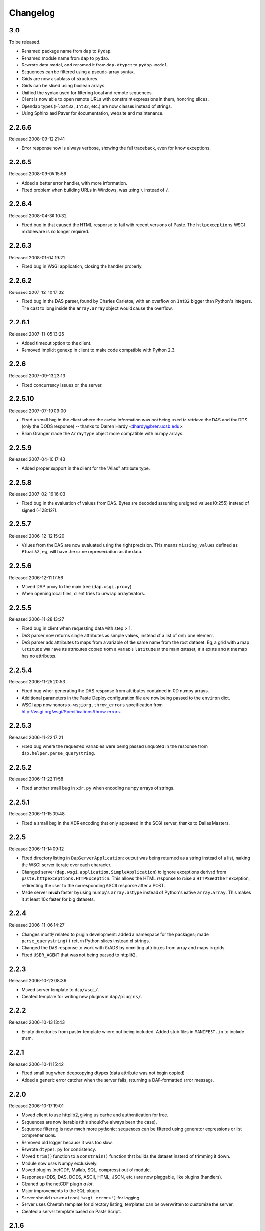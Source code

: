 Changelog
=========

3.0
---

To be released.

* Renamed package name from ``dap`` to ``Pydap``.

* Renamed module name from ``dap`` to ``pydap``.
* Rewrote data model, and renamed it from ``dap.dtypes`` to
  ``pydap.model``.

* Sequences can be filtered using a pseudo-array syntax.

* Grids are now a sublass of structures.

* Grids can be sliced using boolean arrays.

* Unified the syntax used for filtering local and remote sequences.

* Client is now able to open remote URLs with constraint expressions in
  them, honoring slices.

* Opendap types (``Float32``, ``Int32``, etc.) are now classes instead of
  strings.

* Using Sphinx and Paver for documentation, website and maintenance.

2.2.6.6
-------

Released 2008-09-12 21:41

* Error response now is always verbose, showing the full traceback,
  even for know exceptions.

2.2.6.5
-------

Released 2008-09-05 15:56

* Added a better error handler, with more information.

* Fixed problem when building URLs in Windows, was using ``\`` instead of
  ``/``.

2.2.6.4
-------

Released 2008-04-30 10:32

* Fixed bug in that caused the HTML response to fail with recent versions
  of Paste. The ``httpexceptions`` WSGI middleware is no longer required.

2.2.6.3
-------

Released 2008-01-04 19:21

* Fixed bug in WSGI application, closing the handler properly.

2.2.6.2
-------

Released 2007-12-10 17:32

* Fixed bug in the DAS parser, found by Charles Carleton, with an overflow
  on ``Int32`` bigger than Python's integers. The cast to long inside the
  ``array.array`` object would cause the overflow.

2.2.6.1
-------

Released 2007-11-05 13:25

* Added timeout option to the client.

* Removed implicit genexp in client to make code compatible with
  Python 2.3.

2.2.6
-----

Released 2007-09-13 23:13

* Fixed concurrency issues on the server.

2.2.5.10
--------

Released 2007-07-19 09:00

* Fixed a small bug in the client where the cache information was
  not being used to retrieve the DAS and the DDS (only the DODS
  response) -- thanks to Darren Hardy <dhardy@bren.ucsb.edu>.

* Brian Granger made the ``ArrayType`` object more compatible with
  numpy arrays.

2.2.5.9
-------

Released 2007-04-10 17:43

* Added proper support in the client for the "Alias" attribute type.

2.2.5.8
-------

Released 2007-02-16 16:03

* Fixed bug in the evaluation of values from DAS. Bytes are decoded
  assuming unsigned values (0:255) instead of signed (-128:127).

2.2.5.7
-------

Released 2006-12-12 15:20

* Values from the DAS are now evaluated using the right precision. This
  means ``missing_values`` defined as ``Float32``, eg, will have the same
  representation as the data.

2.2.5.6
-------

Released 2006-12-11 17:56

* Moved DAP proxy to the main tree (``dap.wsgi.proxy``).

* When opening local files, client tries to unwrap arrayterators.

2.2.5.5
-------

Released 2006-11-28 13:27

* Fixed bug in client when requesting data with step > 1.

* DAS parser now returns single attributes as simple values,
  instead of a list of only one element.

* DAS parser add attributes to maps from a variable of the same
  name from the root dataset. Eg, a grid with a map ``latitude``
  will have its attributes copied from a variable ``latitude``
  in the main dataset, if it exists and it the map has no attributes.

2.2.5.4
-------

Released 2006-11-25 20:53

* Fixed bug when generating the DAS response from attributes
  contained in 0D numpy arrays.

* Additional parameters in the Paste Deploy configuration file
  are now being passed to the ``environ`` dict.

* WSGI app now honors ``x-wsgiorg.throw_errors`` specification from
  http://wsgi.org/wsgi/Specifications/throw_errors.

2.2.5.3
-------

Released 2006-11-22 17:21

* Fixed bug where the requested variables were being passed unquoted
  in the response from ``dap.helper.parse_querystring``.

2.2.5.2
-------

Released 2006-11-22 11:58

* Fixed another small bug in ``xdr.py`` when encoding numpy arrays
  of strings.

2.2.5.1
-------

Released 2006-11-15 09:48

* Fixed a small bug in the XDR encoding that only appeared in the
  SCGI server, thanks to Dallas Masters.

2.2.5
-----

Released 2006-11-14 09:12

* Fixed directory listing in ``DapServerApplication``: output was
  being returned as a string instead of a list, making the WSGI server
  iterate over each character.

* Changed server (``dap.wsgi.application.SimpleApplication``) to
  ignore exceptions derived from ``paste.httpexceptions.HTTPException``.
  This allows the HTML response to raise a ``HTTPSeeOther`` exception,
  redirecting the user to the corresponding ASCII response after a
  POST.

* Made server **much** faster by using numpy's ``array.astype`` instead
  of Python's native ``array.array``. This makes it at least 10x faster
  for big datasets.

2.2.4
-----

Released 2006-11-06 14:27

* Changes mostly related to plugin development: added a namespace
  for the packages; made ``parse_querystring()`` return Python slices
  instead of strings.

* Changed the DAS response to work with GrADS by ommiting attributes
  from array and maps in grids.

* Fixed ``USER_AGENT`` that was not being passed to httplib2.

2.2.3
-----

Released 2006-10-23 08:36

* Moved server template to ``dap/wsgi/``.

* Created template for writing new plugins in ``dap/plugins/``.

2.2.2
-----

Released 2006-10-13 13:43

* Empty directories from paster template where not being included.
  Added stub files in ``MANIFEST.in`` to include them.

2.2.1
-----

Released 2006-10-11 15:42

* Fixed small bug when deepcopying dtypes (data attribute was not
  begin copied).

* Added a generic error catcher when the server fails, returning a
  DAP-formatted error message.

2.2.0
-----

Released 2006-10-17 19:01

* Moved client to use httplib2, giving us cache and authentication
  for free.

* Sequences are now iterable (this should've always been the case).

* Sequence filtering is now much more pythonic: sequences can be
  filtered using generator expressions or list comprehensions.

* Removed old logger because it was too slow.

* Rewrote ``dtypes.py`` for consistency.

* Moved ``trim()`` function to a ``constrain()`` function that
  builds the dataset instead of trimming it down.

* Module now uses Numpy exclusively.

* Moved plugins (netCDF, Matlab, SQL, compress) out of module.

* Responses (DDS, DAS, DODS, ASCII, HTML, JSON, etc.) are now
  pluggable, like plugins (handlers).

* Cleaned up the netCDF plugin *a lot*.

* Major improvements to the SQL plugin.

* Server should use ``environ['wsgi.errors']`` for logging.

* Server uses Cheetah template for directory listing; templates can
  be overwritten to customize the server.

* Created a server template based on Paste Script.

2.1.6
-----

Released 2006-07-20 11:02

* Removed fpconst dependency.

2.1.5
-----

Released 2006-05-19 14:44

* Added patch from Rob Cermak to support Alias tag.

* Added patch from Peter Desnoyers making server compatible with
  ncks.

* Added patch from Peter Desnoyers to run ``dap-server.py`` in foreground.

* Added a "host" option to ``dap-server.py``.

* Fixed ordering of Grid maps in the DDS to match the dimensions.
  This is necessary for compatibility with Ferret.

* Fixed bug when unpacking arrays of bytes (thanks to David Poulter).

* Fixed bug with Grids inside constructors (thanks to Nelson
  Castillo).

2.1.4
-----

Released 2006-02-22 15:34

* Fixed bug in ``xdr.py`` (thanks to Gerald Manipon).

2.1.3
-----

Released 2006-02-08 19:52

* Allow multiple filters when filtering sequences.

2.1.2
-----

Released 2006-02-08 14:02

* Fixed bug when ``PATH_INFO`` is empty.

2.1.1
-----

Released 2006-01-31 11:10

* Fixed netCDF shape (thanks to Bob Drach).

* Fixed bug in THREDDS catalog generator.

2.1.0
-----

Released 2006-01-26 13:28

* New release.
